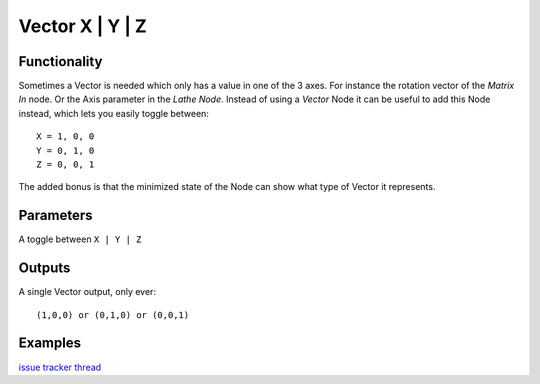Vector X | Y | Z
================

Functionality
-------------

Sometimes a Vector is needed which only has a value in one of the 3 axes. For instance the rotation vector of the *Matrix In* node. Or the Axis parameter in the *Lathe Node*. Instead of using a *Vector* Node it can be useful to add this Node instead, which lets you easily toggle between::

    X = 1, 0, 0
    Y = 0, 1, 0
    Z = 0, 0, 1

The added bonus is that the minimized state of the Node can show what type of Vector it represents.

.. image:: https://cloud.githubusercontent.com/assets/619340/3489193/bfdd92d8-051b-11e4-84f5-0f140c5458b2.gif

Parameters
----------

A toggle between ``X | Y | Z``


Outputs
-------

A single Vector output, only ever::

    (1,0,0) or (0,1,0) or (0,0,1)


Examples
--------

`issue tracker thread <https://github.com/nortikin/sverchok/pull/303>`_ 
